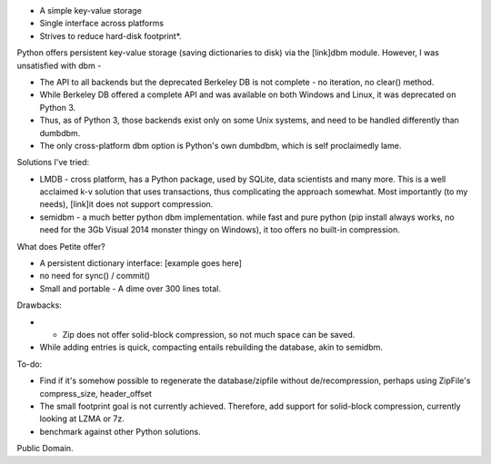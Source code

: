 - A simple key-value storage
- Single interface across platforms
- Strives to reduce hard-disk footprint*.


Python offers persistent key-value storage (saving dictionaries to disk) 
via the [link]dbm module. However, I was unsatisfied with dbm - 

- The API to all backends but the deprecated Berkeley DB is not complete - 
  no iteration, no clear() method. 
- While Berkeley DB offered a complete API and was available on both Windows
  and Linux, it was deprecated on Python 3.
- Thus, as of Python 3, those backends exist only on some Unix systems, and need
  to be handled differently than dumbdbm.
- The only cross-platform dbm option is Python's own dumbdbm, which is self 
  proclaimedly lame.


Solutions I've tried:

- LMDB - cross platform, has a Python package, used by SQLite, data scientists and many more. This is a well acclaimed k-v solution that uses transactions, thus complicating the approach somewhat. Most importantly (to my needs), [link]it does not support compression.

- semidbm - a much better python dbm implementation. while fast and pure python (pip install always works, no need for the 3Gb Visual 2014 monster thingy on Windows), it too offers no built-in compression.


What does Petite offer?

- A persistent dictionary interface:
  [example goes here]
  
- no need for sync() / commit()

- Small and portable - A dime over 300 lines total.


Drawbacks:
 
- * Zip does not offer solid-block compression, so not much space can be saved. 
- While adding entries is quick, compacting entails rebuilding the database, akin to semidbm. 
 
 
To-do:

- Find if it's somehow possible to regenerate the database/zipfile without de/recompression, perhaps using ZipFile's compress_size, header_offset

- The small footprint goal is not currently achieved. Therefore, add support for solid-block compression, currently looking at LZMA or 7z.

- benchmark against other Python solutions.  

Public Domain.
